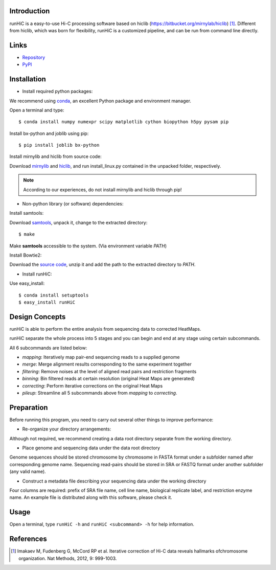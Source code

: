 Introduction
------------
runHiC is a easy-to-use Hi-C processing software based on hiclib (https://bitbucket.org/mirnylab/hiclib) [1]_.
Different from hiclib, which was born for flexibility, runHiC is a customized pipeline, and can be
run from command line directly.

Links
------
- `Repository <https://github.com/XiaoTaoWang/HiC_pipeline>`_
- `PyPI <https://pypi.python.org/pypi/runHiC>`_

Installation
-------------
- Install required python packages:

We recommend using `conda <http://conda.pydata.org/miniconda.html>`_, an excellent Python package and
environment manager.

Open a terminal and type::

    $ conda install numpy numexpr scipy matplotlib cython biopython h5py pysam pip

Install bx-python and joblib using pip::

    $ pip install joblib bx-python

Install mirnylib and hiclib from source code:

Download `mirnylib <https://bitbucket.org/mirnylab/mirnylib>`_ and `hiclib <https://bitbucket.org/mirnylab/hiclib>`_,
and run install_linux.py contained in the unpacked folder, respectively.

.. note:: According to our experiences, do not install mirnylib and hiclib through pip!

- Non-python library (or software) dependencies:

Install samtools:

Download `samtools <http://sourceforge.net/projects/samtools/files/>`_, unpack it, change to the extracted
directory::

    $ make

Make **samtools** accessible to the system. (Via environment variable *PATH*)

Install Bowtie2:

Download the `source code <http://sourceforge.net/projects/bowtie-bio/files/bowtie2/>`_, unzip it and
add the path to the extracted directory to *PATH*.

- Install runHiC:

Use easy_install::

    $ conda install setuptools
    $ easy_install runHiC

Design Concepts
---------------
runHiC is able to perform the entire analysis from sequencing data to corrected HeatMaps.

runHiC separate the whole process into 5 stages and you can begin and end at any stage using certain
subcommands.

All 6 subcommands are listed below:

- *mapping*: Iteratively map pair-end sequencing reads to a supplied genome
- *merge*: Merge alignment results corresponding to the same experiment together
- *filtering*: Remove noises at the level of aligned read pairs and restriction fragments
- *binning*: Bin filtered reads at certain resolution (original Heat Maps are generated)
- *correcting*: Perform iterative corrections on the original Heat Maps
- *pileup*: Streamline all 5 subcommands above from *mapping* to *correcting*.

Preparation
-----------
Before running this program, you need to carry out several other things to improve performance:

- Re-organize your directory arrangements:

Although not required, we recommend creating a data root directory separate from the working
directory.

- Place genome and sequencing data under the data root directory

Genome sequences should be stored chromosome by chromosome in FASTA format under a subfolder named
after corresponding genome name. Sequencing read-pairs should be stored in SRA or FASTQ format under
another subfolder (any valid name).

- Construct a metadata file describing your sequencing data under the working directory

Four columns are required: prefix of SRA file name, cell line name, biological replicate label, and
restriction enzyme name. An example file is distributed along with this software, please check it.

Usage
-----
Open a terminal, type ``runHiC -h`` and ``runHiC <subcommand> -h`` for help information.


References
----------
.. [1] Imakaev M, Fudenberg G, McCord RP et al. Iterative correction of Hi-C data
      reveals hallmarks ofchromosome organization. Nat Methods, 2012, 9: 999-1003.
